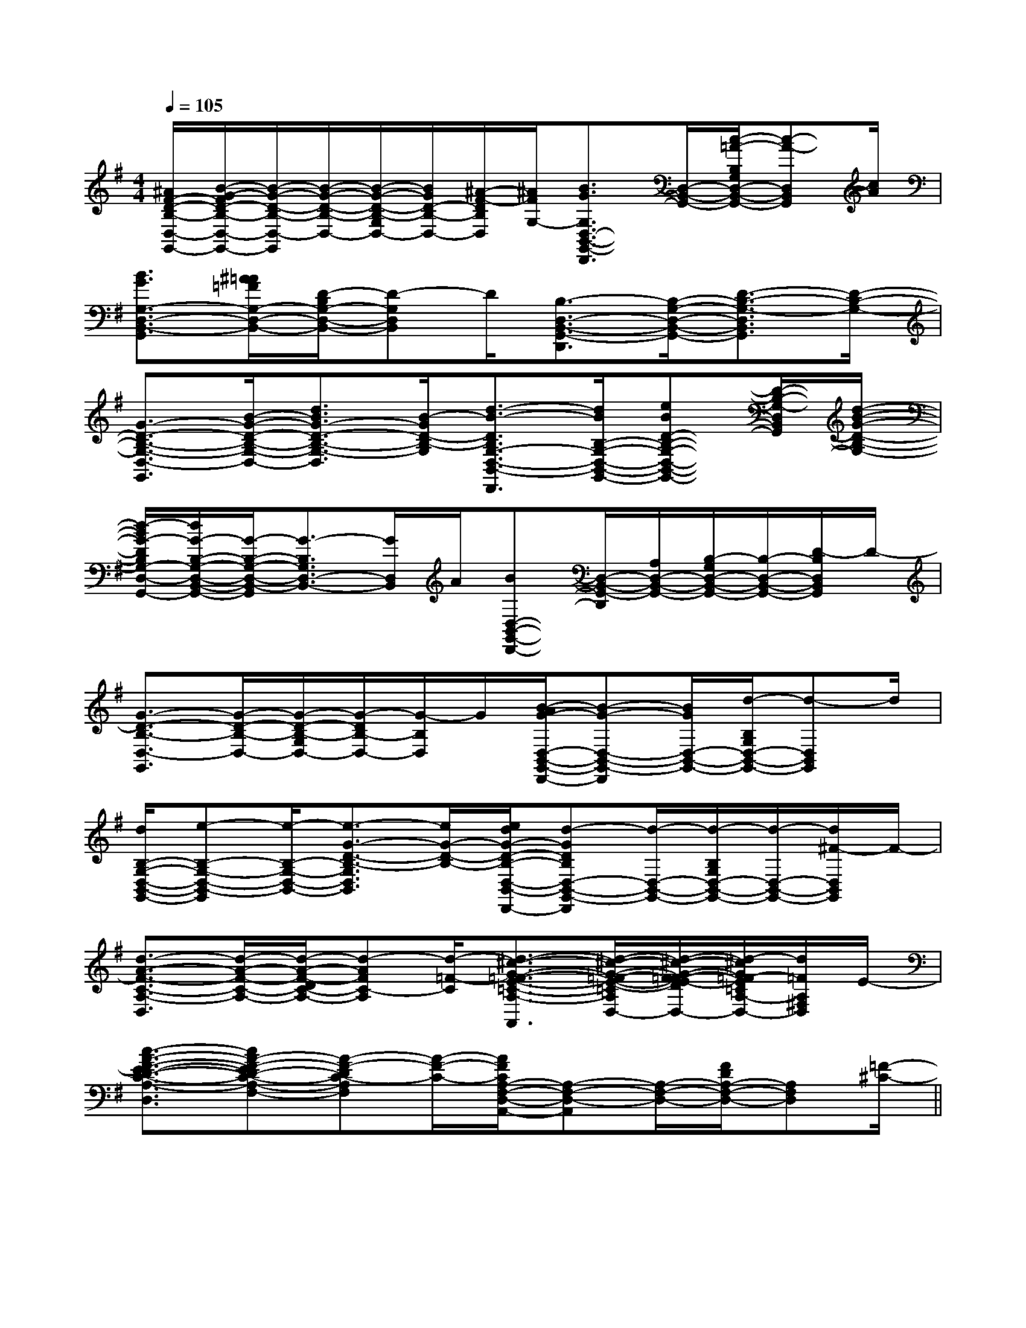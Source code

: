 X:1
T:
M:4/4
L:1/8
Q:1/4=105
K:G
%1sharps
%%MIDI program 0
%%MIDI program 0
V:1
%%MIDI program 24
[^A/2F/2-D/2-B,/2-D,/2-G,,/2-][B/2-G/2-F/2D/2-B,/2-D,/2-G,,/2-][B/2-G/2-D/2-B,/2-D,/2-G,,/2][B/2-G/2-D/2-B,/2-D,/2-][B/2-G/2-D/2-B,/2-G,/2D,/2-][B/2G/2D/2-B,/2-D,/2-][^A/2-F/2-D/2B,/2D,/2][^A/2F/2G,/2-][B3/2G3/2G,3/2D,3/2-B,,3/2-G,,3/2-D,,3/2][D,/2-B,,/2-G,,/2-][c/2-=A/2-B,/2G,/2D,/2-B,,/2-G,,/2-][c-A-D,B,,G,,][c/2A/2]|
[B3/2G3/2G,3/2-D,3/2-B,,3/2-G,,3/2][^A/2=A/2=F/2G,/2-D,/2-B,,/2-][D/2-B,/2G,/2-D,/2-B,,/2-][D-G,D,B,,]D/2[B,3/2-D,3/2-B,,3/2-G,,3/2-D,,3/2][B,/2-G,/2-D,/2-B,,/2-G,,/2-][D3/2-B,3/2-G,3/2-D,3/2B,,3/2G,,3/2][D/2-B,/2-G,/2-]|
[G3/2-D3/2-B,3/2-G,3/2-D,3/2-G,,3/2][B/2-G/2-D/2-B,/2-G,/2-D,/2-][d3/2B3/2G3/2-D3/2-B,3/2-G,3/2-D,3/2][B/2-G/2D/2-B,/2-G,/2][d3/2-B3/2-D3/2B,3/2G,3/2-D,3/2-B,,3/2-G,,3/2-D,,3/2][d/2B/2B,/2-G,/2-D,/2-B,,/2-G,,/2-][eBD-B,-G,-D,-B,,-G,,-][D/2-B,/2-G,/2-D,/2B,,/2G,,/2][d/2-B/2-G/2-D/2-B,/2-G,/2-]|
[d/2-B/2G/2-D/2B,/2G,/2-D,/2-B,,/2-G,,/2-][d/2G/2-B,/2-G,/2-D,/2-B,,/2-G,,/2-][G/2-B,/2-G,/2-D,/2-B,,/2-G,,/2][G3/2-B,3/2G,3/2D,3/2-B,,3/2-][G/2D,/2B,,/2]A/2[BD,-B,,-G,,-D,,-][D,/2-B,,/2-G,,/2-D,,/2][A,/2D,/2-B,,/2-G,,/2-][B,/2-G,/2D,/2-B,,/2-G,,/2-][B,/2-D,/2-B,,/2-G,,/2-][D/2-B,/2D,/2B,,/2G,,/2]D/2-|
[G3/2-D3/2-B,3/2-D,3/2-G,,3/2][G/2-D/2-B,/2-D,/2-][G/2-D/2-B,/2-G,/2D,/2-][G/2-D/2B,/2-D,/2-][G/2-B,/2D,/2]G/2[B/2-A/2G/2-D,/2-B,,/2-G,,/2-D,,/2-][B-G-D,-B,,-G,,-D,,][B/2G/2D,/2-B,,/2-G,,/2-][d/2-B,/2G,/2D,/2-B,,/2-G,,/2-][d-D,B,,G,,]d/2|
[d/2B,/2-G,/2-D,/2-B,,/2-G,,/2-][e-B,-G,-D,-B,,-G,,][e/2-B,/2-G,/2-D,/2-B,,/2-][e3/2-G3/2-D3/2-B,3/2-G,3/2D,3/2B,,3/2][e/2G/2-D/2-B,/2-][e/2d/2G/2-D/2-B,/2-D,/2-B,,/2-G,,/2-D,,/2-][d-GDB,D,-B,,-G,,-D,,][d/2-D,/2-B,,/2-G,,/2-][d/2-B,/2G,/2D,/2-B,,/2-G,,/2-][d/2-D,/2-B,,/2-G,,/2-][d/2^F/2-D,/2B,,/2G,,/2]F/2-|
[d3/2-A3/2-F3/2-C3/2-A,3/2-D,3/2][d/2-A/2-F/2-C/2-A,/2-][d/2-A/2-F/2-D/2C/2-A,/2-][d-AFC-A,][d/2-=F/2-C/2][d3/2-^c3/2-G3/2-=F3/2-E3/2-=C3/2-A,3/2-^F,3/2-D,3/2-A,,3/2][d/2-^c/2-G/2-=F/2-E/2-=C/2-A,/2-^F,/2-D,/2-][d/2-^c/2-G/2-F/2=F/2-E/2-D/2=C/2-A,/2-^F,/2-D,/2-][d/2-^c/2G/2=F/2-E/2=C/2A,/2-^F,/2-D,/2-][d/2=F/2A,/2^F,/2D,/2]E/2-|
[c3/2-A3/2-F3/2-E3/2-D3/2-C3/2-A,3/2-F,3/2-D,3/2][cA-F-ED-C-A,-F,-][A-F-DC-A,F,][A/2-F/2-C/2-][A/2F/2C/2A,/2-F,/2-D,/2-A,,/2-][A,-F,-D,-A,,][A,/2-F,/2-D,/2-][F/2D/2A,/2-F,/2-D,/2-][A,F,D,][=F/2-^C/2-]||
|
|
|
|
|
|
|
|
|
|
|
|
|
|
[G/2-E/2-C,/2][G/2-E/2-C,/2][G/2-E/2-C,/2][G/2-E/2-C,/2][G/2-E/2-C,/2][G/2-E/2-C,/2][G/2-E/2-C,/2][G/2-E/2-C,/2][G/2-E/2-C,/2][G/2-E/2-C,/2][G/2-E/2-C,/2][G/2-E/2-C,/2][G/2-E/2-C,/2][G/2-E/2-C,/2][G/2-E/2-C,/2][G/2F/2D/2[G/2F/2D/2[G/2F/2D/2[G/2F/2D/2[G/2F/2D/2[G/2F/2D/2[G/2F/2D/2[G/2F/2D/2[G/2F/2D/2[G/2F/2D/2[G/2F/2D/2[G/2F/2D/2[G/2F/2D/2[G/2F/2D/2[B-G-F[B-G-F[B-G-F[B-G-F[B-G-F[B-G-F[B-G-F[B-G-F[B-G-F[B-G-F[B-G-F[B-G-F[B-G-F[B-G-F[B-G-F[E/2C/2A,/2-A,,/2-][E/2C/2A,/2-A,,/2-][E/2C/2A,/2-A,,/2-][E/2C/2A,/2-A,,/2-][E/2C/2A,/2-A,,/2-][E/2C/2A,/2-A,,/2-][E/2C/2A,/2-A,,/2-][E/2C/2A,/2-A,,/2-][E/2C/2A,/2-A,,/2-][E/2C/2A,/2-A,,/2-][E/2C/2A,/2-A,,/2-][E/2C/2A,/2-A,,/2-][E/2C/2A,/2-A,,/2-][E/2C/2A,/2-A,,/2-][E/2C/2A,/2-A,,/2-][a/2A/2E/2[a/2A/2E/2[a/2A/2E/2[a/2A/2E/2[a/2A/2E/2[a/2A/2E/2[a/2A/2E/2[a/2A/2E/2[a/2A/2E/2[a/2A/2E/2[a/2A/2E/2[a/2A/2E/2[a/2A/2E/2[a/2A/2E/2[a/2A/2E/2[bB][bB][bB][bB][bB][bB][bB][bB][bB][bB][bB][bB][bB][bB][bB][cAFF,][cAFF,][cAFF,][cAFF,][cAFF,][cAFF,][cAFF,][cAFF,][cAFF,][cAFF,][cAFF,][cAFF,][cAFF,][cAFF,][cAFF,][B,/2^G,/2][B,/2^G,/2][B,/2^G,/2][B,/2^G,/2][B,/2^G,/2][B,/2^G,/2][B,/2^G,/2][B,/2^G,/2][B,/2^G,/2][B,/2^G,/2][B,/2^G,/2][B,/2^G,/2][B,/2^G,/2][B,/2^G,/2][B,/2^G,/2][A-FE[A-FE[A-FE[A-FE[A-FE[A-FE[A-FE[A-FE[A-FE[A-FE[A-FE[A-FE[A-FE[A-FE[A-FE[e/2c/2A/2E/2][e/2c/2A/2E/2][e/2c/2A/2E/2][e/2c/2A/2E/2][e/2c/2A/2E/2][e/2c/2A/2E/2][e/2c/2A/2E/2][e/2c/2A/2E/2][e/2c/2A/2E/2][e/2c/2A/2E/2][e/2c/2A/2E/2][e/2c/2A/2E/2][e/2c/2A/2E/2][e/2c/2A/2E/2][e/2c/2A/2E/2][C3/2-A,3/2-F,[C3/2-A,3/2-F,[C3/2-A,3/2-F,[C3/2-A,3/2-F,[C3/2-A,3/2-F,[C3/2-A,3/2-F,[C3/2-A,3/2-F,[C3/2-A,3/2-F,[C3/2-A,3/2-F,[C3/2-A,3/2-F,[C3/2-A,3/2-F,[C3/2-A,3/2-F,[C3/2-A,3/2-F,[C3/2-A,3/2-F,[C3/2-A,3/2-F,2-C,2C,,2]2-C,2C,,2]2-C,2C,,2]2-C,2C,,2]2-C,2C,,2]2-C,2C,,2]2-C,2C,,2]2-C,2C,,2]2-C,2C,,2]2-C,2C,,2]2-C,2C,,2]2-C,2C,,2]2-C,2C,,2]2-C,2C,,2]2-C,2C,,2]B,/2-=G,/2-]B,/2-=G,/2-]B,/2-=G,/2-]B,/2-=G,/2-]B,/2-=G,/2-]B,/2-=G,/2-]B,/2-=G,/2-]B,/2-=G,/2-]B,/2-=G,/2-]B,/2-=G,/2-]B,/2-=G,/2-]B,/2-=G,/2-]B,/2-=G,/2-]B,/2-=G,/2-]B,/2-=G,/2-][a/2c/2A/2][a/2c/2A/2][a/2c/2A/2][a/2c/2A/2][a/2c/2A/2][a/2c/2A/2][a/2c/2A/2][a/2c/2A/2][a/2c/2A/2][a/2c/2A/2][a/2c/2A/2][a/2c/2A/2][a/2c/2A/2][a/2c/2A/2][a/2c/2A/2]-f-d-f-d-f-d-f-d-f-d-f-d-f-d-f-d-f-d-f-d-f-d-f-d-f-d-f-d-f-d-B-G-E-B-G-E-B-G-E-B-G-E-B-G-E-B-G-E-B-G-E-B-G-E-B-G-E-B-G-E-B-G-E-B-G-E-B-G-E[F/2D/2A,/2F,/2-][F/2D/2A,/2F,/2-][F/2D/2A,/2F,/2-][F/2D/2A,/2F,/2-][F/2D/2A,/2F,/2-][F/2D/2A,/2F,/2-][F/2D/2A,/2F,/2-][F/2D/2A,/2F,/2-][F/2D/2A,/2F,/2-][F/2D/2A,/2F,/2-][F/2D/2A,/2F,/2-][F/2D/2A,/2F,/2-][F/2D/2A,/2F,/2-][gdG[gdG[gdG[gdG[gdG[gdG[gdG[gdG[gdG[gdG[gdG